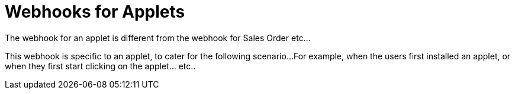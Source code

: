 [#h3_applet_dev_webhook]
= Webhooks for Applets

The webhook for an applet is different from the webhook for Sales Order etc...

This webhook is specific to an applet, to cater for the following scenario...
For example, when the users first installed an applet, or when they first start clicking
on the applet... etc..

